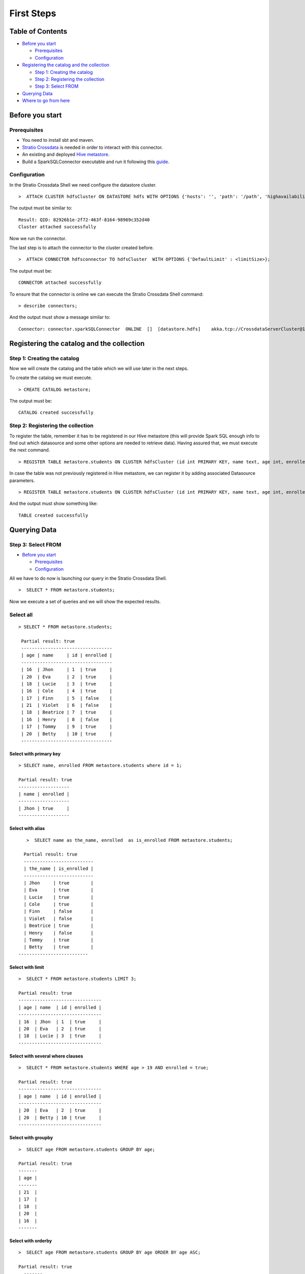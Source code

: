 First Steps
***********

Table of Contents
=================

-  `Before you start <#before-you-start>`__

   -  `Prerequisites <#prerequisites>`__
   -  `Configuration <#configuration>`__

-  `Registering the catalog and the
   collection <#registering-the-catalog-and-the-collection>`__

   -  `Step 1: Creating the catalog <#step-1-creating-the-catalog>`__
   -  `Step 2: Registering the collection <#step-2-registering-the-collection>`__
   -  `Step 3: Select FROM <#step-3-select-from>`__

-  `Querying Data <#querying-data>`__

-  `Where to go from here <#where-to-go-from-here>`__

Before you start
================

Prerequisites
-------------
- You need to install sbt and maven.

- `Stratio Crossdata <https://github.com/Stratio/crossdata>`__ is needed in order to interact with this connector.

- An existing and deployed `Hive metastore <ConfMetastore.rst/>`__.

- Build a SparkSQLConnector executable and run it following this `guide <about.rst>`__.

Configuration
-------------

In the Stratio Crossdata Shell we need configure the datastore cluster.

::

    >  ATTACH CLUSTER hdfsCluster ON DATASTORE hdfs WITH OPTIONS {'hosts': '', 'path': '/path', 'highavailability' : ''};

The output must be similar to:

::

      Result: QID: 82926b1e-2f72-463f-8164-98969c352d40
      Cluster attached successfully

Now we run the connector.

The last step is to attach the connector to the cluster created before.

::

      >  ATTACH CONNECTOR hdfsconnector TO hdfsCluster  WITH OPTIONS {'DefaultLimit' : <limitSize>};

The output must be:

::

    CONNECTOR attached successfully

To ensure that the connector is online we can execute the Stratio Crossdata
Shell command:

::

      > describe connectors;

And the output must show a message similar to:

::

    Connector: connector.sparkSQLConnector  ONLINE  []  [datastore.hdfs]    akka.tcp://CrossdataServerCluster@127.0.0.1:46646/user/ConnectorActor/

Registering the catalog and the collection
===========================================

Step 1: Creating the catalog
----------------------------

Now we will create the catalog and the table which we will use later in
the next steps.

To create the catalog we must execute.

::

        > CREATE CATALOG metastore;

The output must be:

::

    CATALOG created successfully

Step 2: Registering the collection
----------------------------------

To register the table, remember it has to be registered in our Hive metastore (this will provide Spark SQL
enough info to find out which datasource and some other options are needed to retrieve data).
Having assured that, we must execute the next command.

::

      > REGISTER TABLE metastore.students ON CLUSTER hdfsCluster (id int PRIMARY KEY, name text, age int, enrolled boolean);

In case the table was not previously registered in Hive metastore, we can register it by adding associated Datasource parameters.
::

      > REGISTER TABLE metastore.students ON CLUSTER hdfsCluster (id int PRIMARY KEY, name text, age int, enrolled boolean) WITH {'path' : 'my-table-path'};

And the output must show something like:

::

    TABLE created successfully

Querying Data
=============

Step 3: Select FROM
----------------------------------

-  `Before you start <#before-you-start>`__

   -  `Prerequisites <#prerequisites>`__
   -  `Configuration <#configuration>`__

All we have to do now is launching our query in the Stratio Crossdata Shell.

::

      >  SELECT * FROM metastore.students;

Now we execute a set of queries and we will show the expected results.

Select all
----------------------------------

::

     > SELECT * FROM metastore.students;

      Partial result: true
      ----------------------------------
      | age | name     | id | enrolled |
      ----------------------------------
      | 16  | Jhon     | 1  | true     |
      | 20  | Eva      | 2  | true     |
      | 18  | Lucie    | 3  | true     |
      | 16  | Cole     | 4  | true     |
      | 17  | Finn     | 5  | false    |
      | 21  | Violet   | 6  | false    |
      | 18  | Beatrice | 7  | true     |
      | 16  | Henry    | 8  | false    |
      | 17  | Tommy    | 9  | true     |
      | 20  | Betty    | 10 | true     |
      ----------------------------------

Select with primary key
~~~~~~~~~~~~~~~~~~~~~~~

::

      > SELECT name, enrolled FROM metastore.students where id = 1;

      Partial result: true
      -------------------
      | name | enrolled |
      -------------------
      | Jhon | true     |
      -------------------

Select with alias
~~~~~~~~~~~~~~~~~

::

       >  SELECT name as the_name, enrolled  as is_enrolled FROM metastore.students;

      Partial result: true
      --------------------------
      | the_name | is_enrolled |
      --------------------------
      | Jhon     | true        |
      | Eva      | true        |
      | Lucie    | true        |
      | Cole     | true        |
      | Finn     | false       |
      | Violet   | false       |
      | Beatrice | true        |
      | Henry    | false       |
      | Tommy    | true        |
      | Betty    | true        |
    --------------------------

Select with limit
~~~~~~~~~~~~~~~~~

::

      >  SELECT * FROM metastore.students LIMIT 3;

      Partial result: true
      -------------------------------
      | age | name  | id | enrolled |
      -------------------------------
      | 16  | Jhon  | 1  | true     |
      | 20  | Eva   | 2  | true     |
      | 18  | Lucie | 3  | true     |
      -------------------------------

Select with several where clauses
~~~~~~~~~~~~~~~~~~~~~~~~~~~~~~~~~

::

      >  SELECT * FROM metastore.students WHERE age > 19 AND enrolled = true;

      Partial result: true
      -------------------------------
      | age | name  | id | enrolled |
      -------------------------------
      | 20  | Eva   | 2  | true     |
      | 20  | Betty | 10 | true     |
      -------------------------------

Select with groupby
~~~~~~~~~~~~~~~~~~~

::

      >  SELECT age FROM metastore.students GROUP BY age;

      Partial result: true
      -------
      | age |
      -------
      | 21  |
      | 17  |
      | 18  |
      | 20  |
      | 16  |
      -------


Select with orderby
~~~~~~~~~~~~~~~~~~~

::

      >  SELECT age FROM metastore.students GROUP BY age ORDER BY age ASC;

      Partial result: true
        -------
        | age |
        -------
        | 16  |
        | 17  |
        | 18  |
        | 20  |
        | 21  |
        -------

Select Inner JOIN
~~~~~~~~~~~~~~~~~

::

    > SELECT students.id, students.age, students2.name FROM metastore.students
            INNER JOIN metastore.students2  ON students.id = students2.id;


        Partial result: true
        -----------------------
        | id | age | name     |
        +----------------------
        | 1  |  16 | Jhon     |
        | 2  |  20 | Eva      |
        | 3  |  18 | Lucie    |
        | 4  |  16 | Cole     |
        | 5  |  17 | Finn     |
        | 6  |  21 | Violet   |
        | 7  |  18 | Beatrice |
        | 8  |  20 | Henry    |
        -----------------------

Select Inner JOIN With Streaming
~~~~~~~~~~~~~~~~~~~~~~~~~~~~~~~~

You can also join tables with a streaming table. We show an example using `Crossdata-Connector-Twitter <https://github.com/Stratio/crossdata/tree/master/crossdata-connector-twitter>`__.

::

    > SELECT twitterCatalog.table.id AS twitterID, testmetastore.peopleTest.id AS peopleID,
            testmetastore.people.name, twitterCatalog.twitterPeople.Lang FROM twitterCatalog.table
            WITH WINDOW 5 sec INNER JOIN testmetastore.peopleTest ON
            testmetastore.peopleTest.lang=twitterCatalog.table.Lang;


      Partial result: true
      -----------------------------------------------
      | twitterID          | peopleID | name | Lang |
      -----------------------------------------------
      | 603823152263778305 | 0        | Jhon  | es  |
      | 603823152263778305 | 1        | Eva   | es  |
      | 603823152775372803 | 0        | Jhon  | es  |
      | 603823152775372803 | 1        | Eva   | es  |
      | 603823157129150464 | 0        | Jhon  | es  |
      | 603823157129150464 | 1        | Eva   | es  |
      | 603823157162676224 | 0        | Jhon  | es  |
      | 603823157162676224 | 1        | Eva   | es  |
      | 603823159553486848 | 0        | Jhon  | es  |
      | 603823159553486848 | 1        | Eva   | es  |
      | 603823168160190464 | 0        | Eva   | es  |
      | 603823168160190464 | 1        | Lucie | es  |
      | 603823144495878145 | 0        | Eva   | es  |
      | 603823144495878145 | 1        | Lucie | es  |
      | 603823149973573632 | 0        | Cole  | es  |
      | 603823149973573632 | 1        | Lucie | es  |
      | 603823150837714944 | 0        | Jhon  | es  |
      | 603823150837714944 | 1        | Cole  | es  |
      | 603823143392825345 | 0        | Lucie | es  |
      | 603823143392825345 | 1        | Cole  | es  |
      | 603823143501828096 | 0        | Jhon  | es  |
      | 603823143501828096 | 1        | Jhon  | es  |
      -----------------------------------------------


Where to go from here
=====================

To learn more about Stratio Crossdata, we recommend you to visit the `Stratio Crossdata Reference <https://github.com/Stratio/crossdata/tree/master/doc/src/site/sphinx>`__.

